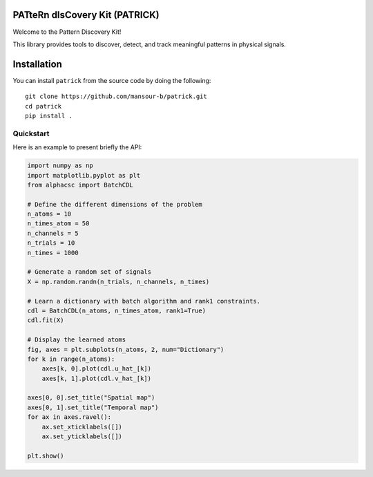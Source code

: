 PATteRn dIsCovery Kit (PATRICK)
----------------------------------

Welcome to the Pattern Discovery Kit!

This library provides tools to discover, detect, and track meaningful patterns in physical signals.

Installation
------------

You can install ``patrick`` from the source code by doing the following::

    git clone https://github.com/mansour-b/patrick.git
    cd patrick
    pip install .

Quickstart
==========

Here is an example to present briefly the API:

.. code:: python

    import numpy as np
    import matplotlib.pyplot as plt
    from alphacsc import BatchCDL

    # Define the different dimensions of the problem
    n_atoms = 10
    n_times_atom = 50
    n_channels = 5
    n_trials = 10
    n_times = 1000

    # Generate a random set of signals
    X = np.random.randn(n_trials, n_channels, n_times)

    # Learn a dictionary with batch algorithm and rank1 constraints.
    cdl = BatchCDL(n_atoms, n_times_atom, rank1=True)
    cdl.fit(X)

    # Display the learned atoms
    fig, axes = plt.subplots(n_atoms, 2, num="Dictionary")
    for k in range(n_atoms):
        axes[k, 0].plot(cdl.u_hat_[k])
        axes[k, 1].plot(cdl.v_hat_[k])

    axes[0, 0].set_title("Spatial map")
    axes[0, 1].set_title("Temporal map")
    for ax in axes.ravel():
        ax.set_xticklabels([])
        ax.set_yticklabels([])

    plt.show()